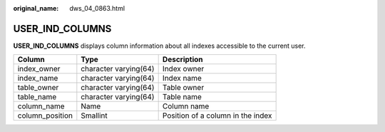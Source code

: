 :original_name: dws_04_0863.html

.. _dws_04_0863:

USER_IND_COLUMNS
================

**USER_IND_COLUMNS** displays column information about all indexes accessible to the current user.

=============== ===================== =================================
Column          Type                  Description
=============== ===================== =================================
index_owner     character varying(64) Index owner
index_name      character varying(64) Index name
table_owner     character varying(64) Table owner
table_name      character varying(64) Table name
column_name     Name                  Column name
column_position Smallint              Position of a column in the index
=============== ===================== =================================
